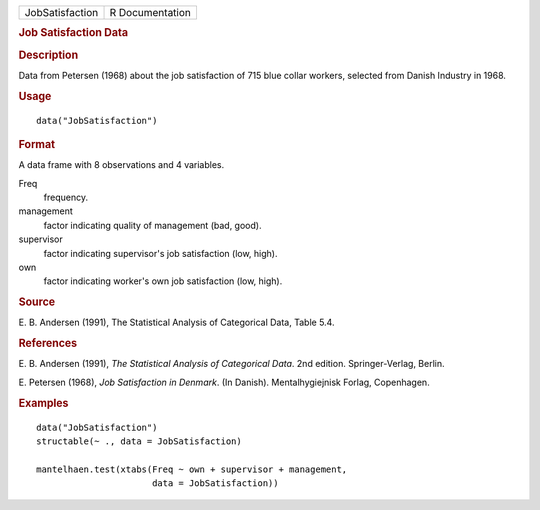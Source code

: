 .. container::

   .. container::

      =============== ===============
      JobSatisfaction R Documentation
      =============== ===============

      .. rubric:: Job Satisfaction Data
         :name: job-satisfaction-data

      .. rubric:: Description
         :name: description

      Data from Petersen (1968) about the job satisfaction of 715 blue
      collar workers, selected from Danish Industry in 1968.

      .. rubric:: Usage
         :name: usage

      ::

         data("JobSatisfaction")

      .. rubric:: Format
         :name: format

      A data frame with 8 observations and 4 variables.

      Freq
         frequency.

      management
         factor indicating quality of management (bad, good).

      supervisor
         factor indicating supervisor's job satisfaction (low, high).

      own
         factor indicating worker's own job satisfaction (low, high).

      .. rubric:: Source
         :name: source

      E. B. Andersen (1991), The Statistical Analysis of Categorical
      Data, Table 5.4.

      .. rubric:: References
         :name: references

      E. B. Andersen (1991), *The Statistical Analysis of Categorical
      Data*. 2nd edition. Springer-Verlag, Berlin.

      E. Petersen (1968), *Job Satisfaction in Denmark*. (In Danish).
      Mentalhygiejnisk Forlag, Copenhagen.

      .. rubric:: Examples
         :name: examples

      ::

         data("JobSatisfaction")
         structable(~ ., data = JobSatisfaction)

         mantelhaen.test(xtabs(Freq ~ own + supervisor + management,
                               data = JobSatisfaction))

